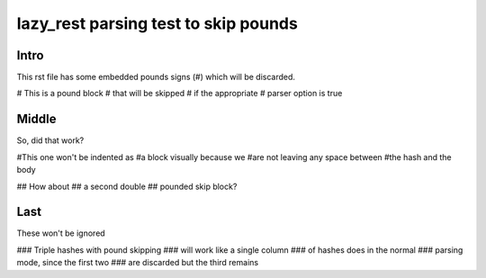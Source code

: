 =====================================
lazy_rest parsing test to skip pounds
=====================================

Intro
-----

This rst file has some embedded pounds signs (#) which will be discarded.

# This is a pound block
# that will be skipped
# if the appropriate
# parser option is true

Middle
------

So, did that work?

#This one won't be indented as
#a block visually because we
#are not leaving any space between
#the hash and the body

##   How about
##   a second double
##   pounded skip block?

Last
----

These won't be ignored

### Triple hashes with pound skipping
### will work like a single column
### of hashes does in the normal
### parsing mode, since the first two
### are discarded but the third remains
